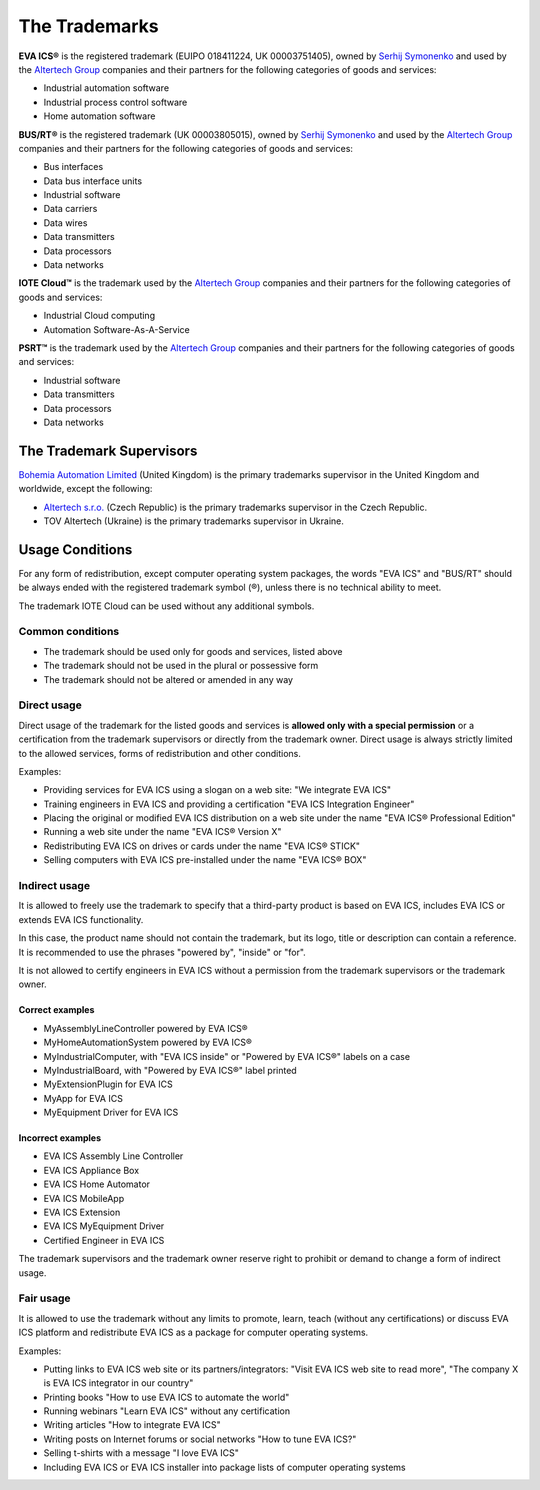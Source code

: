 The Trademarks
==============

**EVA ICS®** is the registered trademark (EUIPO 018411224, UK 00003751405),
owned by `Serhij Symonenko <https://www.makeitwork.cz>`__ and used by the
`Altertech Group <https://www.altertech.com>`__ companies and their partners
for the following categories of goods and services:

-  Industrial automation software
-  Industrial process control software
-  Home automation software

**BUS/RT®** is the registered trademark (UK 00003805015), owned by `Serhij
Symonenko <https://www.makeitwork.cz>`__ and used by the `Altertech Group
<https://www.altertech.com>`__ companies and their partners for the following
categories of goods and services:

- Bus interfaces
- Data bus interface units
- Industrial software
- Data carriers
- Data wires
- Data transmitters
- Data processors
- Data networks

**IOTE Cloud™** is the trademark used by the `Altertech Group
<https://www.altertech.com>`__ companies and their partners for the following
categories of goods and services:

-  Industrial Cloud computing
-  Automation Software-As-A-Service

**PSRT™** is the trademark used by the `Altertech Group
<https://www.altertech.com>`__ companies and their partners for the following
categories of goods and services:

- Industrial software
- Data transmitters
- Data processors
- Data networks

The Trademark Supervisors
-------------------------

`Bohemia Automation Limited <https://www.bohemia-automation.com>`__
(United Kingdom) is the primary trademarks supervisor in the United Kingdom and
worldwide, except the following:

- `Altertech s.r.o.
  <https://www.altertech.com/>`__ (Czech Republic) is the primary trademarks
  supervisor in the Czech Republic.
-  TOV Altertech (Ukraine) is the primary trademarks supervisor in
   Ukraine.


Usage Conditions
----------------

For any form of redistribution, except computer operating system
packages, the words "EVA ICS" and "BUS/RT" should be always ended with the
registered trademark symbol (®), unless there is no technical ability to meet.

The trademark IOTE Cloud can be used without any additional symbols.

Common conditions
~~~~~~~~~~~~~~~~~

-  The trademark should be used only for goods and services, listed
   above
-  The trademark should not be used in the plural or possessive form
-  The trademark should not be altered or amended in any way

Direct usage
~~~~~~~~~~~~

Direct usage of the trademark for the listed goods and services is
**allowed only with a special permission** or a certification from the
trademark supervisors or directly from the trademark owner. Direct usage
is always strictly limited to the allowed services, forms of
redistribution and other conditions.

Examples:

-  Providing services for EVA ICS using a slogan on a web site: "We
   integrate EVA ICS"
-  Training engineers in EVA ICS and providing a certification "EVA ICS
   Integration Engineer"
-  Placing the original or modified EVA ICS distribution on a web site
   under the name "EVA ICS® Professional Edition"
-  Running a web site under the name "EVA ICS® Version X"
-  Redistributing EVA ICS on drives or cards under the name "EVA ICS®
   STICK"
-  Selling computers with EVA ICS pre-installed under the name "EVA ICS®
   BOX"

Indirect usage
~~~~~~~~~~~~~~

It is allowed to freely use the trademark to specify that a third-party
product is based on EVA ICS, includes EVA ICS or extends EVA ICS
functionality.

In this case, the product name should not contain the trademark, but its
logo, title or description can contain a reference. It is recommended to
use the phrases "powered by", "inside" or "for".

It is not allowed to certify engineers in EVA ICS without a permission
from the trademark supervisors or the trademark owner.

Correct examples
^^^^^^^^^^^^^^^^

-  MyAssemblyLineController powered by EVA ICS®
-  MyHomeAutomationSystem powered by EVA ICS®
-  MyIndustrialComputer, with "EVA ICS inside" or "Powered by EVA ICS®"
   labels on a case
-  MyIndustrialBoard, with "Powered by EVA ICS®" label printed
-  MyExtensionPlugin for EVA ICS
-  MyApp for EVA ICS
-  MyEquipment Driver for EVA ICS

Incorrect examples
^^^^^^^^^^^^^^^^^^

-  EVA ICS Assembly Line Controller
-  EVA ICS Appliance Box
-  EVA ICS Home Automator
-  EVA ICS MobileApp
-  EVA ICS Extension
-  EVA ICS MyEquipment Driver
-  Certified Engineer in EVA ICS

The trademark supervisors and the trademark owner reserve right to
prohibit or demand to change a form of indirect usage.

Fair usage
~~~~~~~~~~

It is allowed to use the trademark without any limits to promote, learn,
teach (without any certifications) or discuss EVA ICS platform and
redistribute EVA ICS as a package for computer operating systems.

Examples:

-  Putting links to EVA ICS web site or its partners/integrators: "Visit
   EVA ICS web site to read more", "The company X is EVA ICS integrator
   in our country"
-  Printing books "How to use EVA ICS to automate the world"
-  Running webinars "Learn EVA ICS" without any certification
-  Writing articles "How to integrate EVA ICS"
-  Writing posts on Internet forums or social networks "How to tune EVA
   ICS?"
-  Selling t-shirts with a message "I love EVA ICS"
-  Including EVA ICS or EVA ICS installer into package lists of computer
   operating systems

